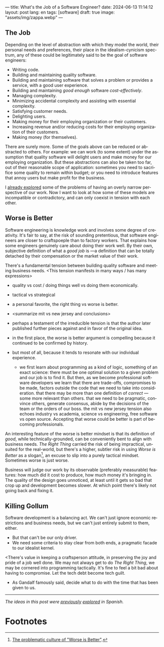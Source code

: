 ---
title: What's the Job of a Software Engineer?
date: 2024-06-13 11:14:12
layout: post
lang: en
tags: [software]
draft: true
image: "assets/img/zappa.webp"
---
#+OPTIONS: toc:nil num:nil
#+LANGUAGE: en

** The Job
Depending on the level of abstraction with which they model the world, their personal needs and preferences, their place in the idealism-cynicism spectrum, any of these could be legitimately said to be the goal of software engineers:

# TODO consider linking some sources
- Writing code.
- Building and maintaining quality software.
- Building and maintaining software that solves a problem or provides a service, with a good user experience.
- Building and maintaining /good enough/ software /cost-effectively/.
- Managing complexity.
- Minimizing accidental complexity and assisting with essential complexity.
- Satisfying customer needs.
- Delighting users.
- Making money for their employing organization or their customers.
- Increasing revenue and/or reducing costs for their employing organization of their customers.
- Making money (for themselves).

There are surely more. Some of the goals above can be reduced or abstracted to others. For example: we can work (to some extent) under the assumption that quality software will delight users and make money for our employing organization. But these abstractions can also be taken too far, out of their reasonable scope of application:  sometimes you need to sacrifice some quality to remain within budget; or you need to introduce features that annoy users but make profit for the business.

I [[file:code-is-run-more-than-read][already explored]] some of the problems of having an overly narrow perspective of our work. Now I want to look at how some of these models are incompatible or contradictory, and can only coexist in tension with each other.

** Worse is Better
Software engineering is knowledge work and involves some degree of creativity. It's fair to say, at the risk of sounding pretentious, that software engineers are closer to craftspoeple than to factory workers. That explains how some engineers genuinely care about doing their work well. By their own, subjective definition of what a /good job/ is ---a definition that can be totally detached by their compensation or the market value of their work.

There's a fundamental tension between building quality software and meeting business needs.
<This tension manifests in many ways / has many expressions>
- quality vs cost / doing things well vs doing them economically.
- tactical vs strategical
- a personal favorite, the right thing vs worse is better.

- <summarize mit vs new jersey and conclusions>
- perhaps a testament of the irreducible tension is that the author later published further pieces against and in favor of the original idea.

- in the first place, the worse is better argument is compelling because it continued to be confirmed by history.
- but most of all, because it tends to resonate with our individual experience.
  - we first learn about programming as a kind of logic, something of an exact science: there must be one optimal solution to a given problem and our job is to find it. But then, as we become professional software developers we learn that there are trade-offs, compromises to be made, factors outside the code that we need to take into consideration. that there may be more than one definition of /correct/ ---some more relevant than others. that we need to be pragmatic, convince others, generate consensus, abide by the decisions of the team or the orders of our boss. the mit vs new jersey tension also echoes industry vs academia, science vs engineering, free software vs open source. Accepting that worse could be better is part of becoming professionals.

An interesting feature of the worse is better mindset is that its definition of /good/, while technically-grounded, can be conveniently bent to align with business needs. /The Right Thing/ carried the risk of being impractical, unsuited for the real-world, but there's a higher, subtler risk in using /Worse is Better/ as a slogan[fn:1], an excuse to slip into a purely tactical mindset. Sometimes worse is just worse.

Business will judge our work by its observable (preferably measurable) features: how much did it cost to produce, how much money it's bringing in. The quality of the design goes unnoticed, at least until it gets so bad that crop up and development becomes slower. At which point there's likely not going back and fixing it.

** Killing Gollum
Software development is a balancing act. We can't just ignore economic restrictions and business needs, but we can't just entirely submit to them, either.
- But that can't be our only driver.
- We need some criteria to stay clear from both ends, a pragmatic facade to our idealist kernel.

<There's value in keeping a craftsperson attitude, in preserving the joy and pride of a job well done. We may not always get to do /The Right Thing/, we may be cornered into programming tactically. It's fine to feel a bit bad about having to compromise. Let the tech debt become tech guilt.

 # Entonces solo vamos a permitirnos cortar camino cuando lo justifique un análisis; vamos a simplificar el código aunque ya funcione; vamos a negociar por tiempo para mejorar los sistemas o vamos a pasar las mejoras por contrabando. Sembrar belleza al costado del camino, maximizar el beneficio de la complejidad que eliminemos. Pensar estratégicamente, aunque solo alcancemos a ejecutar una parte de lo que creamos necesario. Hacer lo que se pueda con el tiempo que tengamos.
- As Gandalf famously said, decide what to do with the time that has been given to us.

-----
/The ideas in this post were [[file:worse-is-better-is-worse-is-better][previously]] [[file:inocencia-interrumpida][explored]] in Spanish./

* Footnotes
[fn:1] [[http://pchiusano.github.io/2014-10-13/worseisworse.html][The problematic culture of "Worse is Better"]].
